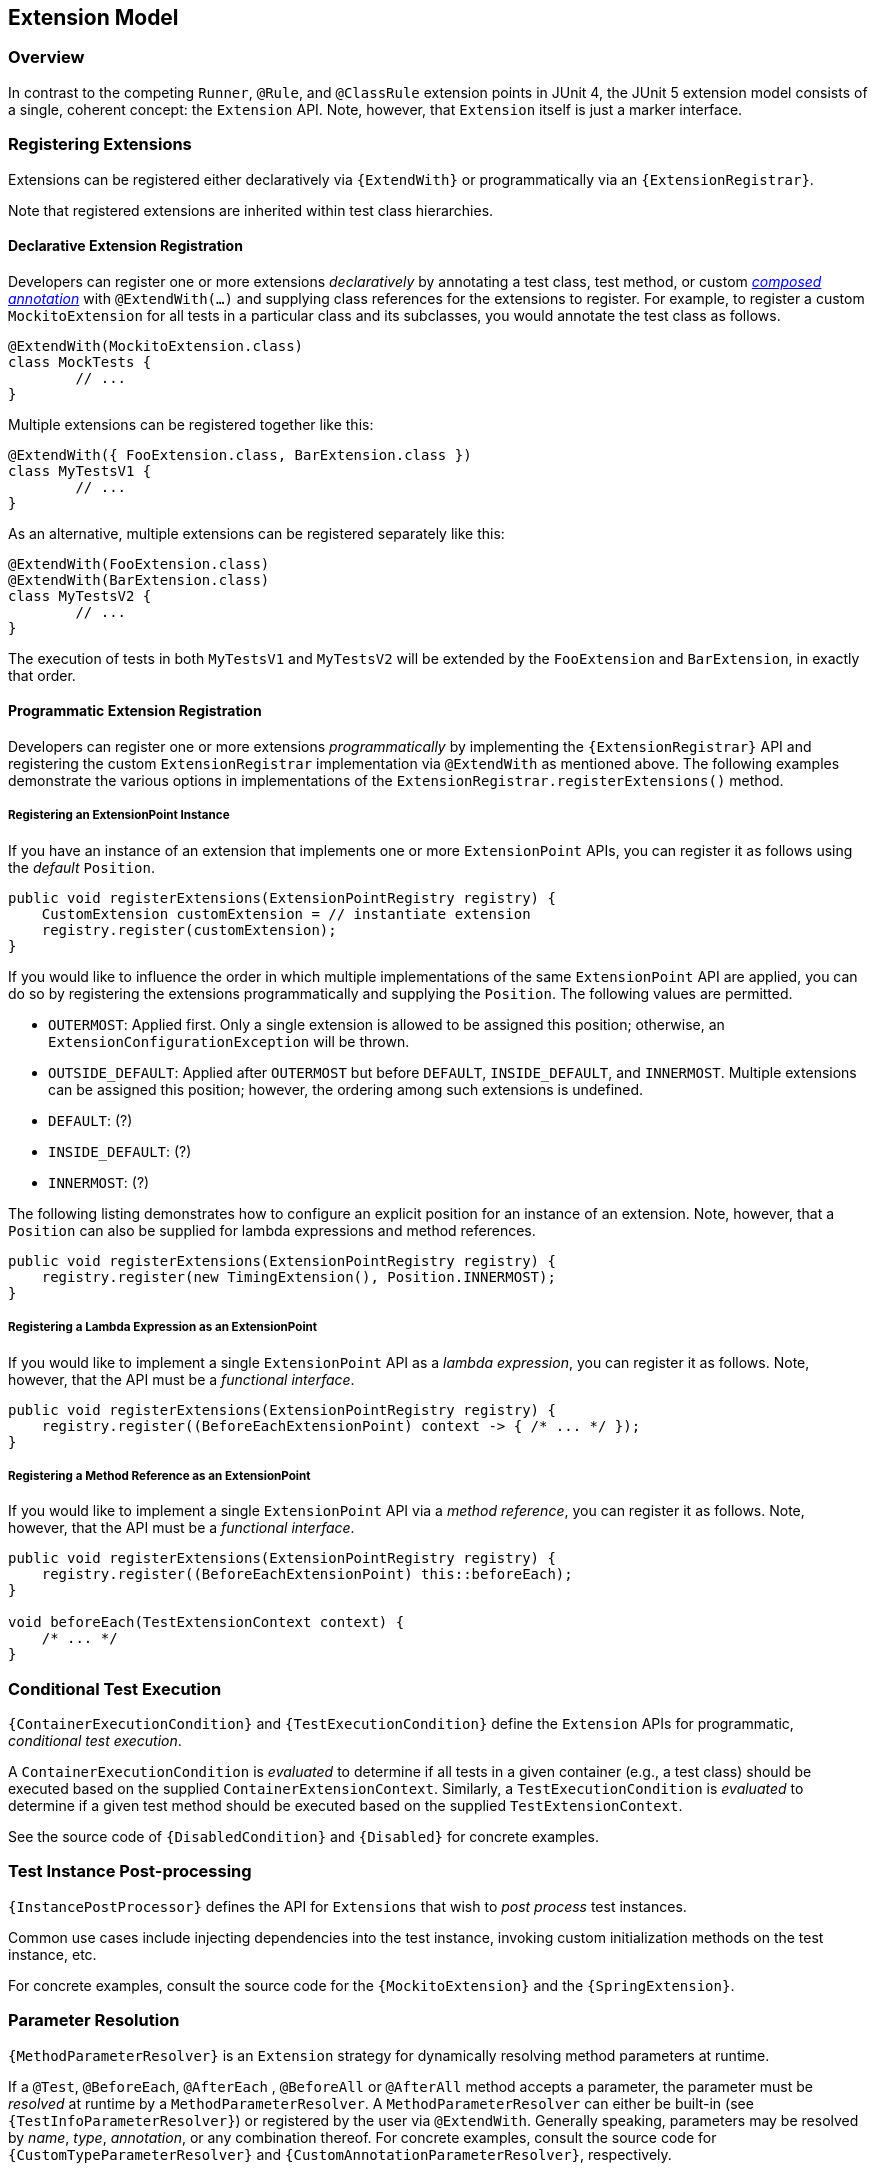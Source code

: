 [[extension-model]]
== Extension Model


=== Overview

In contrast to the competing `Runner`, `@Rule`, and `@ClassRule` extension points in
JUnit 4, the JUnit 5 extension model consists of a single, coherent concept: the
`Extension` API. Note, however, that `Extension` itself is just a marker interface.

=== Registering Extensions

Extensions can be registered either declaratively via `{ExtendWith}` or programmatically
via an `{ExtensionRegistrar}`.

Note that registered extensions are inherited within test class hierarchies.

==== Declarative Extension Registration

Developers can register one or more extensions _declaratively_ by annotating a test
class, test method, or custom _<<meta-annotations,composed annotation>>_ with
`@ExtendWith(...)` and supplying class references for the extensions to register. For
example, to register a custom `MockitoExtension` for all tests in a particular class and
its subclasses, you would annotate the test class as follows.

[source,java,indent=0]
[subs="verbatim"]
----
@ExtendWith(MockitoExtension.class)
class MockTests {
	// ...
}
----

Multiple extensions can be registered together like this:

[source,java,indent=0]
[subs="verbatim"]
----
@ExtendWith({ FooExtension.class, BarExtension.class })
class MyTestsV1 {
	// ...
}
----

As an alternative, multiple extensions can be registered separately like this:

[source,java,indent=0]
[subs="verbatim"]
----
@ExtendWith(FooExtension.class)
@ExtendWith(BarExtension.class)
class MyTestsV2 {
	// ...
}
----

The execution of tests in both `MyTestsV1` and `MyTestsV2` will be extended by the
`FooExtension` and `BarExtension`, in exactly that order.

==== Programmatic Extension Registration

Developers can register one or more extensions _programmatically_ by implementing the
`{ExtensionRegistrar}` API and registering the custom `ExtensionRegistrar` implementation
via `@ExtendWith` as mentioned above. The following examples demonstrate the various
options in implementations of the `ExtensionRegistrar.registerExtensions()` method.

===== Registering an ExtensionPoint Instance

If you have an instance of an extension that implements one or more `ExtensionPoint`
APIs, you can register it as follows using the _default_ `Position`.

[source,java,indent=0]
[subs="verbatim"]
----
public void registerExtensions(ExtensionPointRegistry registry) {
    CustomExtension customExtension = // instantiate extension
    registry.register(customExtension);
}
----

If you would like to influence the order in which multiple implementations of the same
`ExtensionPoint` API are applied, you can do so by registering the extensions
programmatically and supplying the `Position`. The following values are permitted.

- `OUTERMOST`: Applied first. Only a single extension is allowed to be assigned this
  position; otherwise, an `ExtensionConfigurationException` will be thrown.
- `OUTSIDE_DEFAULT`: Applied after `OUTERMOST` but before `DEFAULT`, `INSIDE_DEFAULT`,
  and `INNERMOST`. Multiple extensions can be assigned this position; however, the
  ordering among such extensions is undefined.
- `DEFAULT`: (?)
- `INSIDE_DEFAULT`: (?)
- `INNERMOST`: (?)

The following listing demonstrates how to configure an explicit position for an instance
of an extension. Note, however, that a `Position` can also be supplied for lambda
expressions and method references.

[source,java,indent=0]
[subs="verbatim"]
----
public void registerExtensions(ExtensionPointRegistry registry) {
    registry.register(new TimingExtension(), Position.INNERMOST);
}
----

===== Registering a Lambda Expression as an ExtensionPoint

If you would like to implement a single `ExtensionPoint` API as a _lambda expression_,
you can register it as follows. Note, however, that the API must be a _functional
interface_.

[source,java,indent=0]
[subs="verbatim"]
----
public void registerExtensions(ExtensionPointRegistry registry) {
    registry.register((BeforeEachExtensionPoint) context -> { /* ... */ });
}
----

===== Registering a Method Reference as an ExtensionPoint

If you would like to implement a single `ExtensionPoint` API via a _method reference_,
you can register it as follows. Note, however, that the API must be a _functional
interface_.

[source,java,indent=0]
[subs="verbatim"]
----
public void registerExtensions(ExtensionPointRegistry registry) {
    registry.register((BeforeEachExtensionPoint) this::beforeEach);
}

void beforeEach(TestExtensionContext context) {
    /* ... */
}
----


=== Conditional Test Execution

`{ContainerExecutionCondition}` and `{TestExecutionCondition}` define the `Extension`
APIs for programmatic, _conditional test execution_.

A `ContainerExecutionCondition` is _evaluated_ to determine if all tests in a given
container (e.g., a test class) should be executed based on the supplied
`ContainerExtensionContext`. Similarly, a `TestExecutionCondition` is _evaluated_ to
determine if a given test method should be executed based on the supplied
`TestExtensionContext`.

See the source code of `{DisabledCondition}` and `{Disabled}` for concrete examples.


=== Test Instance Post-processing

`{InstancePostProcessor}` defines the API for `Extensions` that wish to _post
process_ test instances.

Common use cases include injecting dependencies into the test instance, invoking custom
initialization methods on the test instance, etc.

For concrete examples, consult the source code for the `{MockitoExtension}` and the
`{SpringExtension}`.

=== Parameter Resolution

`{MethodParameterResolver}` is an `Extension` strategy for dynamically resolving
method parameters at runtime.

If a `@Test`, `@BeforeEach`, `@AfterEach` , `@BeforeAll` or `@AfterAll` method accepts a
parameter, the parameter must be _resolved_ at runtime by a `MethodParameterResolver`. A
`MethodParameterResolver` can either be built-in (see `{TestInfoParameterResolver}`) or
registered by the user via `@ExtendWith`. Generally speaking, parameters may be resolved
by _name_, _type_, _annotation_, or any combination thereof. For concrete examples,
consult the source code for `{CustomTypeParameterResolver}` and
`{CustomAnnotationParameterResolver}`, respectively.

=== Test Lifecycle Callbacks

The following interfaces define the APIs for extending tests at various points in the
test execution lifecycle. Consult the Javadoc for each of these in the
`{extension-api-package}` package.

* `BeforeEachExtensionPoint`
* `AfterEachExtensionPoint`
* `BeforeAllExtensionPoint`
* `AfterAllExtensionPoint`

Note that extension developers may choose to implement any number of these interfaces
within a single extension. Consult the source code of the `{SpringExtension}` for a
concrete example.

=== Keeping State in Extensions

Usually, an extension is instantiated only once. So the question becomes relevant: How do you keep the state
from one invocation of an extension point to the next? ...



=== Additional Planned Extensions

Several additional extensions are planned, including but not limited to the following.

* Dynamic test registration – for example, for computing parameterized tests at runtime

